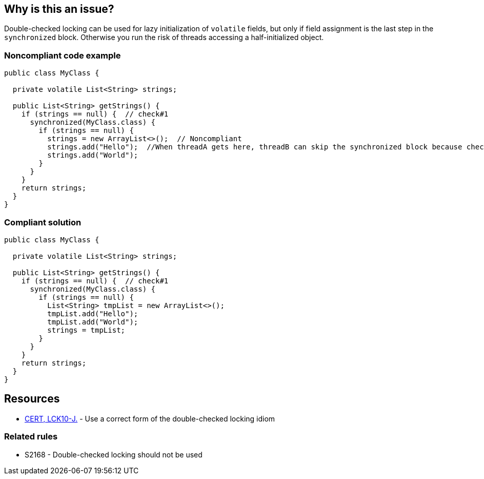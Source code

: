 == Why is this an issue?

Double-checked locking can be used for lazy initialization of ``++volatile++`` fields, but only if field assignment is the last step in the ``++synchronized++`` block. Otherwise you run the risk of threads accessing a half-initialized object.


=== Noncompliant code example

[source,java]
----
public class MyClass {

  private volatile List<String> strings;

  public List<String> getStrings() {
    if (strings == null) {  // check#1
      synchronized(MyClass.class) {
        if (strings == null) {
          strings = new ArrayList<>();  // Noncompliant
          strings.add("Hello");  //When threadA gets here, threadB can skip the synchronized block because check#1 is false
          strings.add("World");
        }
      }
    }
    return strings;
  }
}
----


=== Compliant solution

[source,java]
----
public class MyClass {

  private volatile List<String> strings;

  public List<String> getStrings() {
    if (strings == null) {  // check#1
      synchronized(MyClass.class) {
        if (strings == null) {
          List<String> tmpList = new ArrayList<>();
          tmpList.add("Hello");
          tmpList.add("World");
          strings = tmpList;
        }
      }
    }
    return strings;
  }
}
----


== Resources

* https://wiki.sei.cmu.edu/confluence/x/6zdGBQ[CERT, LCK10-J.] - Use a correct form of the double-checked locking idiom

=== Related rules

* S2168 - Double-checked locking should not be used


ifdef::env-github,rspecator-view[]

'''
== Implementation Specification
(visible only on this page)

=== Message

Fully initialize this new "xxx" before assigning it to the field.


'''
== Comments And Links
(visible only on this page)

=== on 15 Jun 2015, 18:07:41 Ann Campbell wrote:
\[~tamas.vajk] I've targeted this to C# because I think it might be relevant.

=== on 17 Aug 2015, 06:56:13 Tamas Vajk wrote:
\[~ann.campbell.2] This seems very specific (to Java), I wouldn't target C#. There might be minor differences in the Java and C# memory model when using ``++volatile++``, which I'm not aware of.

=== on 17 Aug 2015, 16:08:28 Ann Campbell wrote:
Thanks for the review [~tamas.vajk]. Un-targeted.

endif::env-github,rspecator-view[]

